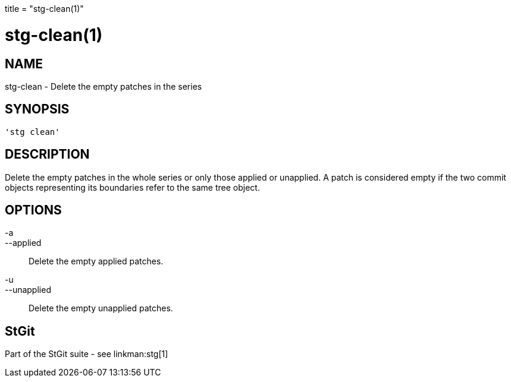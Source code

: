 +++
title = "stg-clean(1)"
+++

stg-clean(1)
============

NAME
----
stg-clean - Delete the empty patches in the series

SYNOPSIS
--------
[verse]
'stg clean' 

DESCRIPTION
-----------

Delete the empty patches in the whole series or only those applied or
unapplied. A patch is considered empty if the two commit objects
representing its boundaries refer to the same tree object.

OPTIONS
-------
-a::
--applied::
        Delete the empty applied patches.

-u::
--unapplied::
        Delete the empty unapplied patches.

StGit
-----
Part of the StGit suite - see linkman:stg[1]
